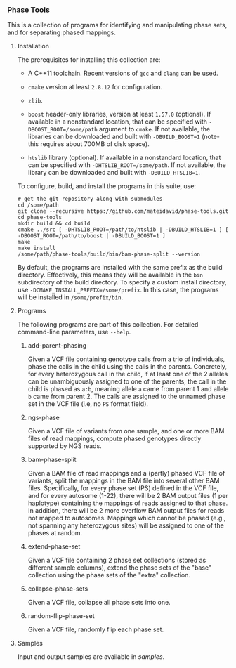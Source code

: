 # -*- mode:org; mode:visual-line; coding:utf-8; -*-

*** Phase Tools

This is a collection of programs for identifying and manipulating phase sets, and for separating phased mappings.

**** Installation

The prerequisites for installing this collection are:

- A C++11 toolchain. Recent versions of =gcc= and =clang= can be used.

- =cmake= version at least =2.8.12= for configuration.

- =zlib=.

- =boost= header-only libraries, version at least =1.57.0= (optional). If available in a nonstandard location, that can be specified with =-DBOOST_ROOT=/some/path= argument to =cmake=. If not available, the libraries can be downloaded and built with =-DBUILD_BOOST=1= (note- this requires about 700MB of disk space).

- =htslib= library (optional). If available in a nonstandard location, that can be specified with =-DHTSLIB_ROOT=/some/path=. If not available, the library can be downloaded and built with =-DBUILD_HTSLIB=1=.

To configure, build, and install the programs in this suite, use:
#+BEGIN_EXAMPLE
# get the git repository along with submodules
cd /some/path
git clone --recursive https://github.com/mateidavid/phase-tools.git
cd phase-tools
mkdir build && cd build
cmake ../src [ -DHTSLIB_ROOT=/path/to/htslib | -DBUILD_HTSLIB=1 ] [ -DBOOST_ROOT=/path/to/boost | -DBUILD_BOOST=1 ]
make
make install
/some/path/phase-tools/build/bin/bam-phase-split --version
#+END_EXAMPLE

By default, the programs are installed with the same prefix as the build directory. Effectively, this means they will be available in the =bin= subdirectory of the build directory. To specify a custom install directory, use =-DCMAKE_INSTALL_PREFIX=/some/prefix=. In this case, the programs will be installed in =/some/prefix/bin=.

**** Programs

The following programs are part of this collection. For detailed command-line parameters, use =--help=.

***** add-parent-phasing

Given a VCF file containing genotype calls from a trio of individuals, phase the calls in the child using the calls in the parents. Concretely, for every heterozygous call in the child, if at least one of the 2 alleles can be unambiguously assigned to one of the parents, the call in the child is phased as =a:b=, meaning allele =a= came from parent 1 and allele =b= came from parent 2. The calls are assigned to the unnamed phase set in the VCF file (i.e, no =PS= format field).

***** ngs-phase

Given a VCF file of variants from one sample, and one or more BAM files of read mappings, compute phased genotypes directly supported by NGS reads.

***** bam-phase-split

Given a BAM file of read mappings and a (partly) phased VCF file of variants, split the mappings in the BAM file into several other BAM files. Specifically, for every phase set (PS) defined in the VCF file, and for every autosome (1-22), there will be 2 BAM output files (1 per haplotype) containing the mappings of reads assigned to that phase. In addition, there will be 2 more overflow BAM output files for reads not mapped to autosomes. Mappings which cannot be phased (e.g., not spanning any heterozygous sites) will be assigned to one of the phases at random.

***** extend-phase-set

Given a VCF file containing 2 phase set collections (stored as different sample columns), extend the phase sets of the "base" collection using the phase sets of the "extra" collection.

***** collapse-phase-sets

Given a VCF file, collapse all phase sets into one.

***** random-flip-phase-set

Given a VCF file, randomly flip each phase set.

**** Samples

Input and output samples are available in [[samples]].
